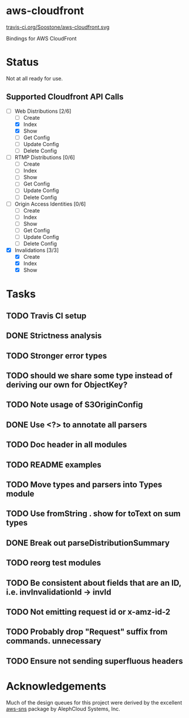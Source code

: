* aws-cloudfront
  [[https://travis-ci.org/Soostone/aws-cloudfront][travis-ci.org/Soostone/aws-cloudfront.svg]]

  Bindings for AWS CloudFront

* Status
  Not at all ready for use.

** Supported Cloudfront API Calls
   - [-] Web Distributions [2/6]
     - [ ] Create
     - [X] Index
     - [X] Show
     - [ ] Get Config
     - [ ] Update Config
     - [ ] Delete Config
   - [ ] RTMP Distributions [0/6]
     - [ ] Create
     - [ ] Index
     - [ ] Show
     - [ ] Get Config
     - [ ] Update Config
     - [ ] Delete Config
   - [ ] Origin Access Identities [0/6]
     - [ ] Create
     - [ ] Index
     - [ ] Show
     - [ ] Get Config
     - [ ] Update Config
     - [ ] Delete Config
   - [X] Invalidations [3/3]
     - [X] Create
     - [X] Index
     - [X] Show

* Tasks

#+OPTIONS: toc:nil
** TODO Travis CI setup
** DONE Strictness analysis
   CLOSED: [2015-02-18 Wed 11:48]
** TODO Stronger error types
** TODO should we share some type instead of deriving our own for ObjectKey?
** TODO Note usage of S3OriginConfig
** DONE Use <?> to annotate all parsers
   CLOSED: [2015-02-18 Wed 12:04]
** TODO Doc header in all modules
** TODO README examples
** TODO Move types and parsers into Types module
** TODO Use fromString . show for toText on sum types
** DONE Break out parseDistributionSummary
   CLOSED: [2015-02-18 Wed 11:50]
** TODO reorg test modules
** TODO Be consistent about fields that are an ID, i.e. invInvalidationId -> invId
** TODO Not emitting request id or x-amz-id-2
** TODO Probably drop "Request" suffix from commands. unnecessary
** TODO Ensure not sending superfluous headers
* Acknowledgements
  Much of the design queues for this project were derived by the
  excellent [[https://github.com/alephcloud/hs-aws-sns][aws-sns]] package by AlephCloud Systems, Inc.
